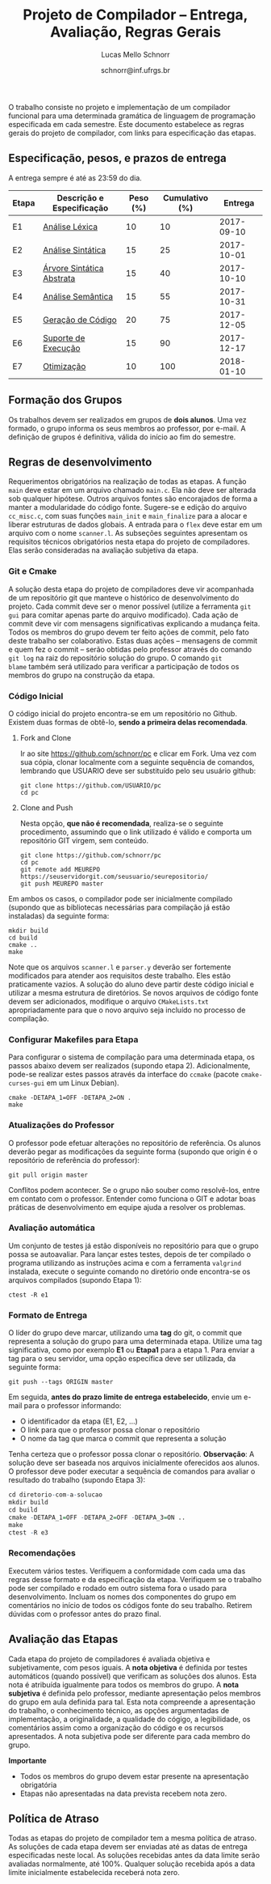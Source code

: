# -*- coding: utf-8 -*-
# -*- mode: org -*-

#+Title: Projeto de Compilador -- Entrega, Avaliação, Regras Gerais
#+Author: Lucas Mello Schnorr
#+Date: schnorr@inf.ufrgs.br

#+LATEX_CLASS: article
#+LATEX_CLASS_OPTIONS: [10pt, twocolumn, a4paper]
#+LATEX_HEADER: \input{org-babel.tex}

#+OPTIONS: toc:nil
#+STARTUP: overview indent
#+TAGS: Lucas(L) noexport(n) deprecated(d)
#+EXPORT_SELECT_TAGS: export
#+EXPORT_EXCLUDE_TAGS: noexport

O trabalho consiste no projeto e implementação de um compilador
funcional para uma determinada gramática de linguagem de programação
especificada em cada semestre. Este documento estabelece as regras
gerais do projeto de compilador, com links para especificação das
etapas.

** Especificação, pesos, e prazos de entrega

A entrega sempre é até as 23:59 do dia.

| Etapa | Descrição e Especificação | Peso (%) | Cumulativo (%) |    Entrega |
|-------+---------------------------+----------+----------------+------------|
| E1    | [[./etapa1.org][Análise Léxica]]            |       10 |             10 | 2017-09-10 |
| E2    | [[./etapa2.org][Análise Sintática]]         |       15 |             25 | 2017-10-01 |
| E3    | [[./etapa3.org][Árvore Sintática Abstrata]] |       15 |             40 | 2017-10-10 |
| E4    | [[./etapa4.org][Análise Semântica]]         |       15 |             55 | 2017-10-31 |
| E5    | [[./etapa5.org][Geração de Código]]         |       20 |             75 | 2017-12-05 |
| E6    | [[./etapa6.org][Suporte de Execução]]       |       15 |             90 | 2017-12-17 |
| E7    | [[./etapa7.org][Otimização]]                |       10 |            100 | 2018-01-10 |
|-------+---------------------------+----------+----------------+------------|

** Formação dos Grupos

Os trabalhos devem ser realizados em grupos de *dois alunos*.  Uma vez
formado, o grupo informa os seus membros ao professor, por e-mail. A
definição de grupos é definitiva, válida do início ao fim do semestre.

** Regras de desenvolvimento

Requerimentos obrigatórios na realização de todas as etapas.  A função
=main= deve estar em um arquivo chamado =main.c=. Ela não deve ser
alterada sob qualquer hipótese. Outros arquivos fontes são encorajados
de forma a manter a modularidade do código fonte. Sugere-se e edição
do arquivo =cc_misc.c=, com suas funções =main_init= e =main_finalize= para a
alocar e liberar estruturas de dados globais.
A entrada para o =flex= deve estar em um arquivo com o nome
=scanner.l=. As subseções seguintes apresentam os requisitos técnicos
obrigatórios nesta etapa do projeto de compiladores. Elas serão
consideradas na avaliação subjetiva da etapa.

*** Git e Cmake

A solução desta etapa do projeto de compiladores deve vir acompanhada
de um repositório git que manteve o histórico de desenvolvimento do
projeto. Cada commit deve ser o menor possível (utilize a ferramenta
=git gui= para comitar apenas parte do arquivo modificado). Cada ação de
commit deve vir com mensagens significativas explicando a mudança
feita. Todos os membros do grupo devem ter feito ações de commit, pelo
fato deste trabalho ser colaborativo. Estas duas ações -- mensagens de
commit e quem fez o commit -- serão obtidas pelo professor através do
comando =git log= na raiz do repositório solução do grupo. O comando =git
blame= também será utilizado para verificar a participação de todos os
membros do grupo na construção da etapa.

*** Código Inicial

O código inicial do projeto encontra-se em um repositório no
Github. Existem duas formas de obtê-lo, *sendo a primeira delas
recomendada*.

1. Fork and Clone

   Ir ao site https://github.com/schnorr/pc e clicar em Fork. Uma vez
   com sua cópia, clonar localmente com a seguinte sequência de
   comandos, lembrando que USUARIO deve ser substituído pelo seu
   usuário github:

   #+BEGIN_EXAMPLE
   git clone https://github.com/USUARIO/pc
   cd pc
   #+END_EXAMPLE

2. Clone and Push

   Nesta opção, *que não é recomendada*, realiza-se o seguinte
   procedimento, assumindo que o link utilizado é válido e comporta um
   repositório GIT virgem, sem conteúdo.

   #+BEGIN_EXAMPLE
   git clone https://github.com/schnorr/pc
   cd pc
   git remote add MEUREPO https://seuservidorgit.com/seusuario/seurepositorio/
   git push MEUREPO master
   #+END_EXAMPLE

Em ambos os casos, o compilador pode ser inicialmente compilado
(supondo que as bibliotecas necessárias para compilação já estão
instaladas) da seguinte forma:

#+BEGIN_EXAMPLE
mkdir build
cd build
cmake ..
make
#+END_EXAMPLE

Note que os arquivos =scanner.l= e =parser.y= deverão ser fortemente
modificados para atender aos requisitos deste trabalho. Eles estão
praticamente vazios. A solução do aluno deve partir deste código
inicial e utilizar a mesma estrutura de diretórios. Se novos arquivos
de código fonte devem ser adicionados, modifique o arquivo
=CMakeLists.txt= apropriadamente para que o novo arquivo seja incluído
no processo de compilação.

*** Configurar Makefiles para Etapa

Para configurar o sistema de compilação para uma determinada etapa, os
passos abaixo devem ser realizados (supondo etapa 2). Adicionalmente,
pode-se realizar estes passos através da interface do =ccmake= (pacote
=cmake-curses-gui= em um Linux Debian).

#+BEGIN_EXAMPLE
cmake -DETAPA_1=OFF -DETAPA_2=ON .
make
#+END_EXAMPLE

*** Atualizações do Professor

O professor pode efetuar alterações no repositório de referência. Os
alunos deverão pegar as modificações da seguinte forma (supondo que
origin é o repositório de referência do professor):
#+BEGIN_EXAMPLE
git pull origin master
#+END_EXAMPLE

Conflitos podem acontecer. Se o grupo não souber como resolvê-los,
entre em contato com o professor. Entender como funciona
o GIT e adotar boas práticas de desenvolvimento em equipe ajuda a
resolver os problemas.

*** Avaliação automática

Um conjunto de testes já estão disponíveis no repositório para que o
grupo possa se autoavaliar. Para lançar estes testes, depois de ter
compilado o programa utilizando as instruções acima e com a ferramenta
=valgrind= instalada, execute o seguinte comando no diretório onde
encontra-se os arquivos compilados (supondo Etapa 1):

#+BEGIN_EXAMPLE
ctest -R e1
#+END_EXAMPLE

*** Formato de Entrega

O líder do grupo deve marcar, utilizando uma *tag* do git, o commit que
representa a solução do grupo para uma determinada etapa. Utilize uma
tag significativa, como por exemplo *E1* ou *Etapa1* para a etapa 1. Para
enviar a tag para o seu servidor, uma opção específica deve ser
utilizada, da seguinte forma:

#+BEGIN_EXAMPLE
git push --tags ORIGIN master
#+END_EXAMPLE

Em seguida, *antes do prazo limite de entrega estabelecido*, envie um
e-mail para o professor informando:
- O identificador da etapa (E1, E2, ...)
- O link para que o professor possa clonar o repositório
- O nome da tag que marca o commit que representa a solução

Tenha certeza que o professor possa clonar o repositório. *Observação*:
A solução deve ser baseada nos arquivos inicialmente oferecidos aos
alunos. O professor deve poder executar a sequência de comandos para
avaliar o resultado do trabalho (supondo Etapa 3):

#+begin_src R :results output :session :exports both
cd diretorio-com-a-solucao
mkdir build
cd build
cmake -DETAPA_1=OFF -DETAPA_2=OFF -DETAPA_3=ON ..
make
ctest -R e3
#+end_src

*** Recomendações

Executem vários testes. Verifiquem a conformidade com cada uma das
regras desse formato e da especificação da etapa. Verifiquem se o
trabalho pode ser compilado e rodado em outro sistema fora o usado
para desenvolvimento. Incluam os nomes dos componentes do grupo em
comentários no início de todos os códigos fonte do seu
trabalho. Retirem dúvidas com o professor antes do prazo final.

** Avaliação das Etapas

Cada etapa do projeto de compiladores é avaliada objetiva e
subjetivamente, com pesos iguais. A *nota objetiva* é definida por
testes automáticos (quando possível) que verificam as soluções dos
alunos. Esta nota é atribuída igualmente para todos os membros do
grupo. A *nota subjetiva* é definida pelo professor, mediante
apresentação pelos membros do grupo em aula definida para tal. Esta
nota compreende a apresentação do trabalho, o conhecimento técnico, as
opções argumentadas de implementação, a originalidade, a qualidade do
cógigo, a legibilidade, os comentários assim como a organização do
código e os recursos apresentados. A nota subjetiva pode ser diferente
para cada membro do grupo.

*Importante*
- Todos os membros do grupo devem estar presente na apresentação obrigatória
- Etapas não apresentadas na data prevista recebem nota zero.

** Política de Atraso

Todas as etapas do projeto de compilador tem a mesma política de
atraso. As soluções de cada etapa devem ser enviadas até as datas de
entrega especificadas neste local. As soluções recebidas antes da data
limite serão avaliadas normalmente, até 100%. Qualquer solução
recebida após a data limite inicialmente estabelecida receberá nota
zero.

